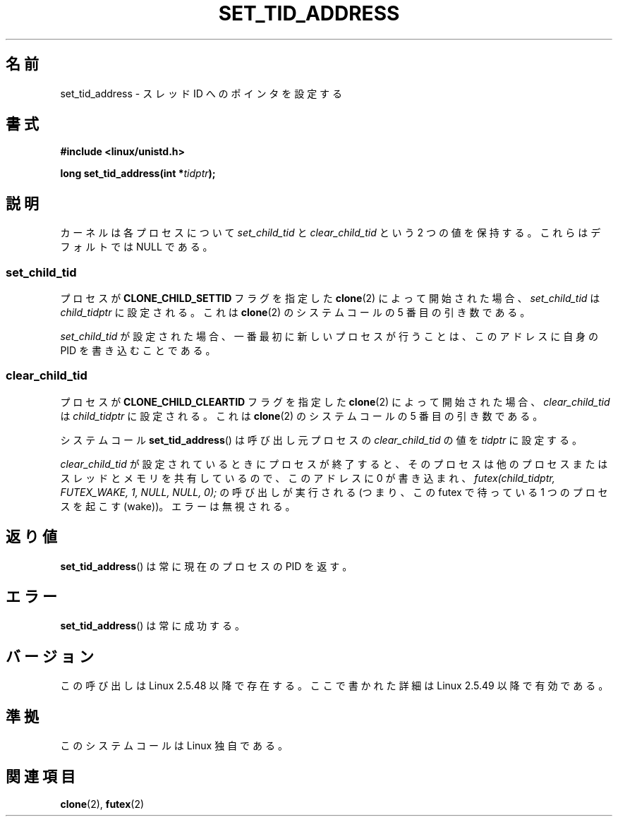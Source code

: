 .\" Copyright (C) 2004 Andries Brouwer (aeb@cwi.nl)
.\"
.\" Permission is granted to make and distribute verbatim copies of this
.\" manual provided the copyright notice and this permission notice are
.\" preserved on all copies.
.\"
.\" Permission is granted to copy and distribute modified versions of this
.\" manual under the conditions for verbatim copying, provided that the
.\" entire resulting derived work is distributed under the terms of a
.\" permission notice identical to this one.
.\"
.\" Since the Linux kernel and libraries are constantly changing, this
.\" manual page may be incorrect or out-of-date.  The author(s) assume no
.\" responsibility for errors or omissions, or for damages resulting from
.\" the use of the information contained herein.  The author(s) may not
.\" have taken the same level of care in the production of this manual,
.\" which is licensed free of charge, as they might when working
.\" professionally.
.\"
.\" Formatted or processed versions of this manual, if unaccompanied by
.\" the source, must acknowledge the copyright and authors of this work.
.\"
.\" Japanese Version Copyright (c) 2005 Yuichi SATO
.\"         all rights reserved.
.\" Translated Wed Jan 26 07:21:01 JST 2005
.\"         by Yuichi SATO <ysato444@yahoo.co.jp>
.\"
.TH SET_TID_ADDRESS 2 2004-09-10 "Linux" "Linux Programmer's Manual"
.SH 名前
set_tid_address \- スレッド ID へのポインタを設定する
.SH 書式
.nf
.B #include <linux/unistd.h>
.sp
.BI "long set_tid_address(int *" tidptr );
.fi
.SH 説明
カーネルは各プロセスについて
.I set_child_tid
と
.I clear_child_tid
という 2 つの値を保持する。
これらはデフォルトでは NULL である。
.SS set_child_tid
プロセスが
.B CLONE_CHILD_SETTID
フラグを指定した
.BR clone (2)
によって開始された場合、
.I set_child_tid
は
.I child_tidptr
に設定される。
これは
.BR clone (2)
のシステムコールの 5 番目の引き数である。
.LP
.I set_child_tid
が設定された場合、一番最初に新しいプロセスが行うことは、
このアドレスに自身の PID を書き込むことである。
.SS clear_child_tid
プロセスが
.B CLONE_CHILD_CLEARTID
フラグを指定した
.BR clone (2)
によって開始された場合、
.I clear_child_tid
は
.I child_tidptr
に設定される。
これは
.BR clone (2)
のシステムコールの 5 番目の引き数である。
.LP
システムコール
.BR set_tid_address ()
は呼び出し元プロセスの
.I clear_child_tid
の値を
.I tidptr
に設定する。
.LP
.I clear_child_tid
が設定されているときにプロセスが終了すると、
そのプロセスは他のプロセスまたはスレッドとメモリを共有しているので、
このアドレスに 0 が書き込まれ、
.I futex(child_tidptr, FUTEX_WAKE, 1, NULL, NULL, 0);
の呼び出しが実行される
(つまり、この futex で待っている 1 つのプロセスを起こす (wake))。
エラーは無視される。
.SH 返り値
.BR set_tid_address ()
は常に現在のプロセスの PID を返す。
.SH エラー
.BR set_tid_address ()
は常に成功する。
.SH バージョン
この呼び出しは Linux 2.5.48 以降で存在する。
ここで書かれた詳細は Linux 2.5.49 以降で有効である。
.SH 準拠
このシステムコールは Linux 独自である。
.SH 関連項目
.BR clone (2),
.BR futex (2)
